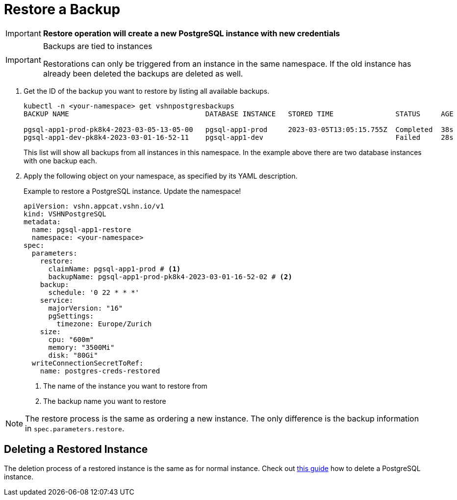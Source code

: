 = Restore a Backup

IMPORTANT: *Restore operation will create a new PostgreSQL instance with new credentials*

[IMPORTANT]
.Backups are tied to instances
====
Restorations can only be triggered from an instance in the same namespace.
If the old instance has already been deleted the backups are deleted as well.
====

. Get the ID of the backup you want to restore by listing all available backups.
+
[source,bash]
----
kubectl -n <your-namespace> get vshnpostgresbackups
BACKUP NAME                                 DATABASE INSTANCE   STORED TIME               STATUS     AGE

pgsql-app1-prod-pk8k4-2023-03-05-13-05-00   pgsql-app1-prod     2023-03-05T13:05:15.755Z  Completed  38s
pgsql-app1-dev-pk8k4-2023-03-01-16-52-11    pgsql-app1-dev                                Failed     28s
----
+
This list will show all backups from all instances in this namespace. In the example above there are two database instances with one backup each.

. Apply the following object on your namespace, as specified by its YAML description.
+
.Example to restore a PostgreSQL instance. Update the namespace!
[source,yaml]
----
apiVersion: vshn.appcat.vshn.io/v1
kind: VSHNPostgreSQL
metadata:
  name: pgsql-app1-restore
  namespace: <your-namespace>
spec:
  parameters:
    restore:
      claimName: pgsql-app1-prod # <1>
      backupName: pgsql-app1-prod-pk8k4-2023-03-01-16-52-02 # <2>
    backup:
      schedule: '0 22 * * *'
    service:
      majorVersion: "16"
      pgSettings:
        timezone: Europe/Zurich
    size:
      cpu: "600m"
      memory: "3500Mi"
      disk: "80Gi"
  writeConnectionSecretToRef:
    name: postgres-creds-restored

----
<1> The name of the instance you want to restore from
<2> The backup name you want to restore

[NOTE]
====
The restore process is the same as ordering a new instance.
The only difference is the backup information in `spec.parameters.restore`.
====

== Deleting a Restored Instance

The deletion process of a restored instance is the same as for normal instance.
Check out xref:vshn-managed/postgresql/delete.adoc[this guide] how to delete a PostgreSQL instance.
